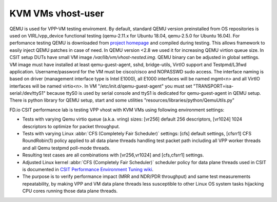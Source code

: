KVM VMs vhost-user
------------------

QEMU is used for VPP-VM testing enviroment. By default, standard QEMU version
preinstalled from OS repositories is used on VIRL/vpp_device functional testing
(qemu-2.11.x for Ubuntu 18.04, qemu-2.5.0 for Ubuntu 16.04). For perfomance
testing QEMU is downloaded from `project homepage <qemu.org>`_ and compiled
during testing. This allows framework to easily inject QEMU patches in case of
need. In QEMU version <2.8 we used it for increasing QEMU virtion queue size.
In CSIT setup DUTs have small VM image `/var/lib/vm/vhost-nested.img`. QEMU
binary can be adjusted in global settings. VM image must have installed at least
qemu-guest-agent, sshd, bridge-utils, VirtIO support and Testpmd/L3fwd
application. Username/password for the VM must be cisco/cisco and
NOPASSWD sudo access. The interface naming is based on driver (management
interface type is Intel E1000), all E1000 interfaces will be named mgmt<n> and
all VirtIO interfaces will be named virtio<n>. In VM
"/etc/init.d/qemu-guest-agent" you must set "TRANSPORT=isa-serial:/dev/ttyS1"
because ttyS0 is used by serial console and ttyS1 is dedicated for
qemu-guest-agent in QEMU setup. There is python library for QEMU setup, start
and some utilities "resources/libraries/python/QemuUtils.py"

FD.io CSIT performance lab is testing VPP vhost with KVM VMs using
following environment settings:

- Tests with varying Qemu virtio queue (a.k.a. vring) sizes: [vr256]
  default 256 descriptors, [vr1024] 1024 descriptors to optimize for
  packet throughput.
- Tests with varying Linux :abbr:`CFS (Completely Fair Scheduler)`
  settings: [cfs] default settings, [cfsrr1] CFS RoundRobin(1) policy
  applied to all data plane threads handling test packet path including
  all VPP worker threads and all Qemu testpmd poll-mode threads.
- Resulting test cases are all combinations with [vr256,vr1024] and
  [cfs,cfsrr1] settings.
- Adjusted Linux kernel :abbr:`CFS (Completely Fair Scheduler)`
  scheduler policy for data plane threads used in CSIT is documented in
  `CSIT Performance Environment Tuning wiki
  <https://wiki.fd.io/view/CSIT/csit-perf-env-tuning-ubuntu1604>`_.
- The purpose is to verify performance impact (MRR and NDR/PDR
  throughput) and same test measurements repeatability, by making VPP
  and VM data plane threads less susceptible to other Linux OS system
  tasks hijacking CPU cores running those data plane threads.
